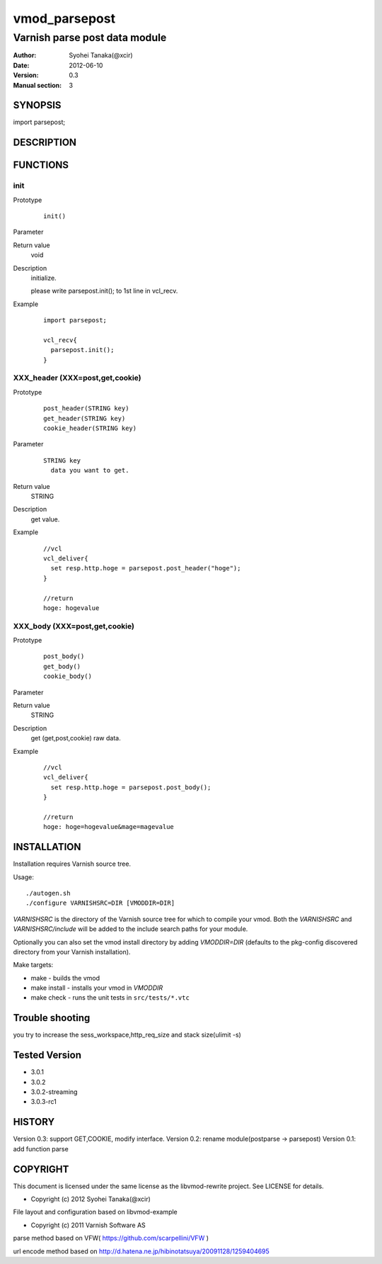 ===================
vmod_parsepost
===================

-------------------------------
Varnish parse post data module
-------------------------------

:Author: Syohei Tanaka(@xcir)
:Date: 2012-06-10
:Version: 0.3
:Manual section: 3

SYNOPSIS
===========

import parsepost;

DESCRIPTION
==============


FUNCTIONS
============

init
-------------

Prototype
        ::

                init()
Parameter
        ::

	
Return value
	void
Description
	initialize.
	
	please write parsepost.init(); to 1st line in vcl_recv.

Example
        ::

                import parsepost;
                
                vcl_recv{
                  parsepost.init();
                }

XXX_header (XXX=post,get,cookie)
-------------

Prototype
        ::

                post_header(STRING key)
                get_header(STRING key)
                cookie_header(STRING key)
Parameter
        ::

                STRING key
                  data you want to get.

	
Return value
	STRING
Description
	get value.

Example
        ::

                //vcl
                vcl_deliver{
                  set resp.http.hoge = parsepost.post_header("hoge");
                }
                
                //return
                hoge: hogevalue

XXX_body (XXX=post,get,cookie)
-------------

Prototype
        ::

                post_body()
                get_body()
                cookie_body()
Parameter
        ::


	
Return value
	STRING
Description
	get (get,post,cookie) raw data.

Example
        ::

                //vcl
                vcl_deliver{
                  set resp.http.hoge = parsepost.post_body();
                }
                
                //return
                hoge: hoge=hogevalue&mage=magevalue

INSTALLATION
==================

Installation requires Varnish source tree.

Usage::

 ./autogen.sh
 ./configure VARNISHSRC=DIR [VMODDIR=DIR]

`VARNISHSRC` is the directory of the Varnish source tree for which to
compile your vmod. Both the `VARNISHSRC` and `VARNISHSRC/include`
will be added to the include search paths for your module.

Optionally you can also set the vmod install directory by adding
`VMODDIR=DIR` (defaults to the pkg-config discovered directory from your
Varnish installation).

Make targets:

* make - builds the vmod
* make install - installs your vmod in `VMODDIR`
* make check - runs the unit tests in ``src/tests/*.vtc``

Trouble shooting
=================

you try to increase the sess_workspace,http_req_size and stack size(ulimit -s)

Tested Version
===============

* 3.0.1
* 3.0.2
* 3.0.2-streaming
* 3.0.3-rc1

HISTORY
===========

Version 0.3: support GET,COOKIE, modify interface.
Version 0.2: rename module(postparse -> parsepost)
Version 0.1: add function parse

COPYRIGHT
=============

This document is licensed under the same license as the
libvmod-rewrite project. See LICENSE for details.

* Copyright (c) 2012 Syohei Tanaka(@xcir)

File layout and configuration based on libvmod-example

* Copyright (c) 2011 Varnish Software AS

parse method based on VFW( https://github.com/scarpellini/VFW )

url encode method based on http://d.hatena.ne.jp/hibinotatsuya/20091128/1259404695
